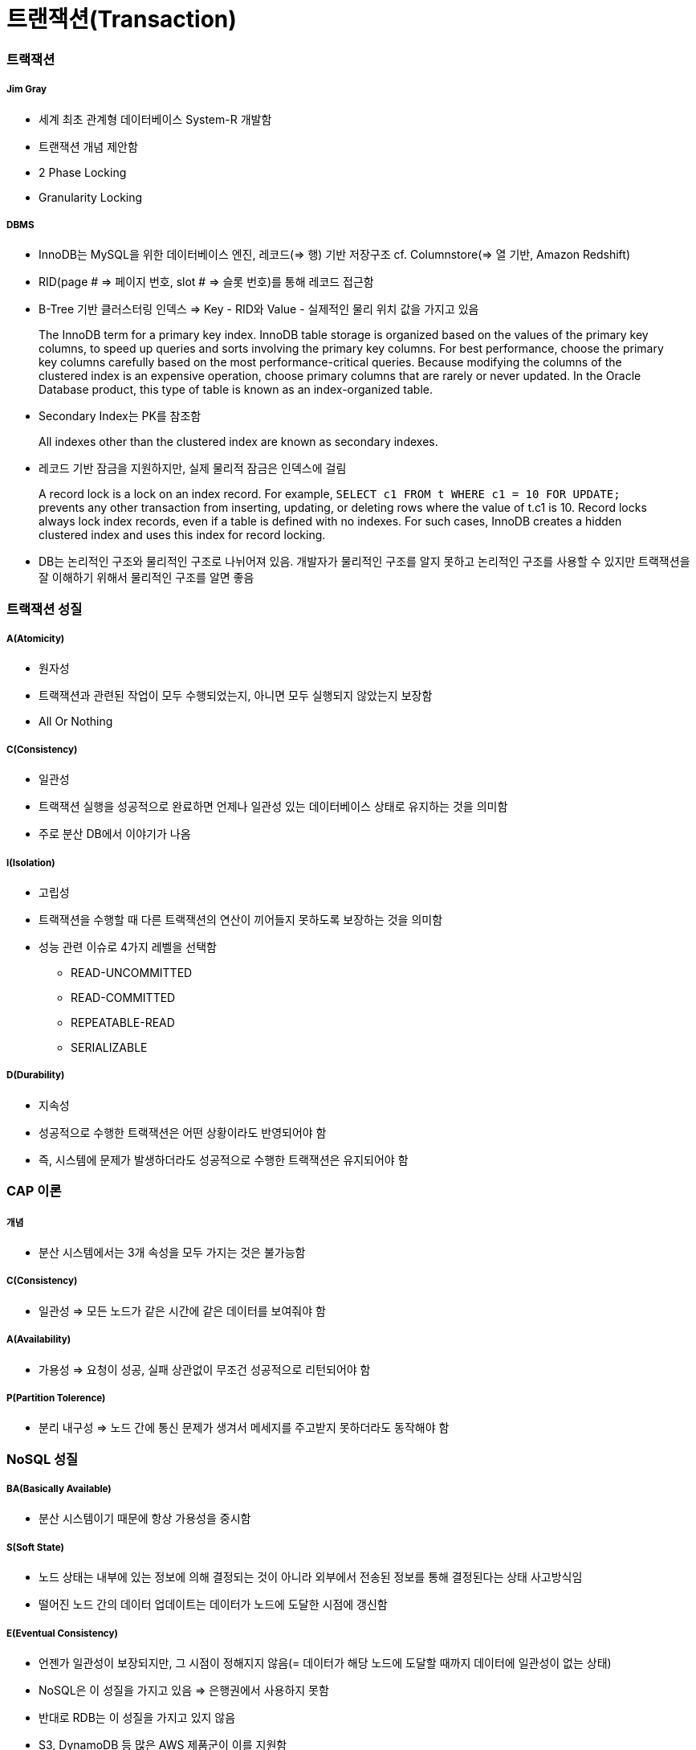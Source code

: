 = 트랜잭션(Transaction)

=== 트랙잭션

===== Jim Gray
* 세계 최초 관계형 데이터베이스 System-R 개발함
* 트랜잭션 개념 제안함
* 2 Phase Locking
* Granularity Locking

===== DBMS
* InnoDB는 MySQL을 위한 데이터베이스 엔진, 레코드(=> 행) 기반 저장구조 cf. Columnstore(=> 열 기반, Amazon Redshift)
* RID(page # => 페이지 번호, slot # => 슬롯 번호)를 통해 레코드 접근함 
* B-Tree 기반 클러스터링 인덱스 => Key - RID와 Value - 실제적인 물리 위치 값을 가지고 있음

> The InnoDB term for a primary key index. InnoDB table storage is organized based on the values of the primary key columns, to speed up queries and sorts involving the primary key columns. 
For best performance, choose the primary key columns carefully based on the most performance-critical queries. Because modifying the columns of the clustered index is an expensive operation, choose primary columns that are rarely or never updated.
In the Oracle Database product, this type of table is known as an index-organized table.

* Secondary Index는 PK를 참조함

> All indexes other than the clustered index are known as secondary indexes.

* 레코드 기반 잠금을 지원하지만, 실제 물리적 잠금은 인덱스에 걸림

> A record lock is a lock on an index record. 
For example, `SELECT c1 FROM t WHERE c1 = 10 FOR UPDATE;` prevents any other transaction from inserting, updating, or deleting rows where the value of t.c1 is 10.
Record locks always lock index records, even if a table is defined with no indexes. For such cases, InnoDB creates a hidden clustered index and uses this index for record locking. 

* DB는 논리적인 구조와 물리적인 구조로 나뉘어져 있음. 개발자가 물리적인 구조를 알지 못하고 논리적인 구조를 사용할 수 있지만 트랙잭션을 잘 이해하기 위해서 물리적인 구조를 알면 좋음 

=== 트랙잭션 성질

===== A(Atomicity)
* 원자성
* 트랙잭션과 관련된 작업이 모두 수행되었는지, 아니면 모두 실행되지 않았는지 보장함
* All Or Nothing 

===== C(Consistency)
* 일관성
* 트랙잭션 실행을 성공적으로 완료하면 언제나 일관성 있는 데이터베이스 상태로 유지하는 것을 의미함
* 주로 분산 DB에서 이야기가 나옴

===== I(Isolation)
* 고립성
* 트랙잭션을 수행할 때 다른 트랙잭션의 연산이 끼어들지 못하도록 보장하는 것을 의미함
* 성능 관련 이슈로 4가지 레벨을 선택함
** READ-UNCOMMITTED
** READ-COMMITTED
** REPEATABLE-READ
** SERIALIZABLE

===== D(Durability)
* 지속성
* 성공적으로 수행한 트랙잭션은 어떤 상황이라도 반영되어야 함
* 즉, 시스템에 문제가 발생하더라도 성공적으로 수행한 트랙잭션은 유지되어야 함

=== CAP 이론

===== 개념
* 분산 시스템에서는 3개 속성을 모두 가지는 것은 불가능함

===== C(Consistency)
* 일관성 => 모든 노드가 같은 시간에 같은 데이터를 보여줘야 함

===== A(Availability)
* 가용성 => 요청이 성공, 실패 상관없이 무조건 성공적으로 리턴되어야 함

===== P(Partition Tolerence)
* 분리 내구성 => 노드 간에 통신 문제가 생겨서 메세지를 주고받지 못하더라도 동작해야 함

=== NoSQL 성질

===== BA(Basically Available)
* 분산 시스템이기 때문에 항상 가용성을 중시함

===== S(Soft State)
* 노드 상태는 내부에 있는 정보에 의해 결정되는 것이 아니라 외부에서 전송된 정보를 통해 결정된다는 상태 사고방식임
* 떨어진 노드 간의 데이터 업데이트는 데이터가 노드에 도달한 시점에 갱신함

===== E(Eventual Consistency)
* 언젠가 일관성이 보장되지만, 그 시점이 정해지지 않음(= 데이터가 해당 노드에 도달할 때까지 데이터에 일관성이 없는 상태)
* NoSQL은 이 성질을 가지고 있음 => 은행권에서 사용하지 못함
* 반대로 RDB는 이 성질을 가지고 있지 않음
* S3, DynamoDB 등 많은 AWS 제품군이 이를 지원함

=== 직렬 스케줄(Serial Schedule), 직렬 가능 스케줄(Serializable Schedule)

===== 가장 쉽게 ACID를 지원하는 방법은?
* 한 번에 하나씩 트랙잭션을 실행함

===== 직렬 스케줄(Serial Schedule)
* 세 개의 트랜잭션 A, B, C가 있을 때 한 번에 하나씩 실행했을 때 실행 가능한 결과들의 집합

===== 직렬 가능 스케줄(Serializable Schedule)
* 실제 데이터베이스의 트랜잭션 결과가 Serial Schedule의 부분집합이면 Serializable Schedule이라고 함(= 누가 먼저 일어난 일인지 알 수 없지만 그중에서 하나 나오면 좋은 상태임)

=== Lock 없이 트랙잭션을 동시에 실행한다면?

===== The Lost Update Problem
* 두 개의 트랜잭션이 동시에 한 아이템의 데이터를 변경했을 때 발생하는 문제점
* 트랜잭션을 지원하는 데이터베이스에서는 발생하면 안됨

===== Problem 1 => Dirty Read Problem
* 하나의 트랜잭션에서 변경한 값을 다른 트랜잭션에서 읽을 때 발생하는 문제

===== Problem 2 => Non-repeatable Read Problem
* 한 트랜잭션에서 같은 값을 두 번 읽었을 때 각각 다른 값이 읽히는 경우
* 어플리케이션 특성에 따라 바른지, 안 바른지 판단할 수 있음

===== Problem 3 => Phantom Read Problem
* 주로 통계나 분석, Aggregation Function 등을 수행하는 쿼리에서 잘못된 값이 들어오는 경우

=== Transaction Isolation Level

===== ANSI SQL (SQL92)
* 데이터베이스마다 지원하는 레벨이 다름
* MySQL과 MS-SQL은 4가지 모두 지원
* MySQL default: Repeatable Read

===== Isolation Level 확인 및 변경(MySQL 5.7 이전)
* READ-UNCOMMITTED
* READ-COMMITTED
* REPEATABLE READ
* SERIALIZABLE

[source, sql]
----
SHOW VARIABLES LIKE 'tx_isolation';
SET TRANSACTION ISOLATION LEVEL 레벨;
START TRANSACTION;
-- QUERY START
COMMIT | ROLLBACK;
----

===== Isolation Level 확인 및 변경(MySQL 5.7)
* READ-UNCOMMITTED
* READ-COMMITTED
* REPEATABLE-READ
* SERIALIZABLE

[source, sql]
----
SELECT @@GLOBAL.transaction_isolation, @@transaction_isolation;
SET GLOBAL transaction_isolation='REPEATABLE-READ';
SET SESSION transaction_isolation='SERIALIZABLE';
----

=== MVCC

===== MySQL의 InnoDB는 오라클과 같이 MVCC를 내부적으로 사용함
* 업데이트 중에도 읽기가 블록 되지 않음
* 읽기 내용은 격리 수준에 따라 달라질 수 있음
* 업데이트 시 X락이 인덱스에 걸림
* 업데이트 시 락의 대상이 실제 업데이트 아이템보다 더 클 수 있음
* 동시 업데이트를 수행 시 나중 트랜잭샌은 블록 됨. 일정 시간 지나면 Lock Timeout이 발생함
* 업데이트 시 이전 값을 Undo Log로 롤백 세그먼트에 유지함. 이 값은 롤백 시와 격리 수준에 따라 다른 값을 읽기 위해 사용됨

===== Repeatable Read
* MySQL의 기본 동작 모드
* 첫 번째 읽기에 스냅샷을 생성함
* 이후 동일 트랜잭션에서는 스냅샷에서부터 값을 읽음
* 잠금의 대상은 Unique Index, Secondary Index의 유무에 따라 달라짐

===== Read Uncommitted
* 다른 트랜잭션에서 바꾼 값이 트랜잭션 중간에도 반영됨
* Read Committed와는 다른 값이 읽힐 수 있음
* 일반적으로 그냥 최신 업데이트 값을 읽음
* 상당히 위험함

===== Serializable
* MySQL에서는 모든 SELECT문에 S락이 걸림
* Repeatable Read에서도 Phantom 문제가 발생하지 않으므로 많이 사용하지 않음
* 매우 위험함

===== 추가 설명
* MySQL에서는 트랜잭션 레벨에 따라 binlog 형태가 바뀜
* 이전 버전에서는 Row 레벨이 용량과 성능문제가 있어서 주로 Mixed나 Statement를 사용했는데 5.7부터 Row 레벨에 많은 개선이 있었다고 함

===== Tips
* AutoCommit을 끄자(특히 JDBC 등에서 주의)
* 긴 트랜잭션은 데드락의 원인
* 배치 작업 중간에 커밋을 하자
* 아무것도 하지 않은 트랜잭션 및 커넥션의 주의
* 트랜잭션 중간에 사용자 입력이 존재하면 안 됨
* 서버 모니터링은 주기적으로 하자

=== 참고
* http://12bme.tistory.com/149[클러스터링 인덱스]
* https://dev.mysql.com/doc/refman/5.7/en/innodb-locking.html#innodb-record-locks[InnoDB Locking]
* https://dev.mysql.com/doc/refman/5.7/en/innodb-index-types.html[14.8.2.1 Clustered and Secondary Indexes]
* http://hamait.tistory.com/197[초보자를 위한 CAP이론]
* http://www.mimul.com/pebble/default/2012/07/03/1341276539423.html[클라우드 환경에서 새로운 ACID, BASE 그리고 CAP]
* https://brunch.co.kr/@toughrogrammer/17[개념 정리 - (9) 데이터베이스 편]
* https://www.slipp.net/questions/195[Multiversion Concurrency Contorl?]
* https://ko.wikipedia.org/wiki/짐_그레이[Jim Gray]
* http://beansberries.tistory.com/entry/DBMS-관리-시스템-파일-접근[DBMS 관리 시스템 & 파일 접근]